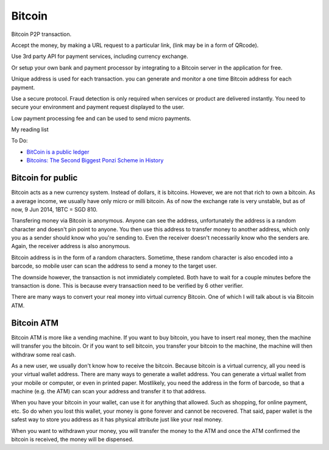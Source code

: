 Bitcoin
=======

Bitcoin P2P transaction.

Accept the money, by making a URL request to a particular link,
(link may be in a form of QRcode).

Use 3rd party API for payment services, including currency exchange.

Or setup your own bank and payment processor by integrating to a Bitcoin server
in the application for free.

Unique address is used for each transaction. you can generate and monitor
a one time Bitcoin address for each payment.

Use a secure protocol. Fraud detection is only required when services or product are delivered
instantly. You need to secure your environment and payment request displayed to the user.

Low payment processing fee and can be used to send  micro payments.

My reading list

To Do:

* `BitCoin is a public ledger <http://blog.erratasec.com/2013/05/bitcoin-is-public-ledger.html>`_
* `Bitcoins: The Second Biggest Ponzi Scheme in History <http://www.garynorth.com/public/11828.cfm>`_

Bitcoin for public
------------------

Bitcoin acts as a new currency system. Instead of dollars, it is bitcoins.
However, we are not that rich to own a bitcoin. As a average income, we usually
have only micro or milli bitcoin. As of now the exchange rate is very unstable,
but as of now, 9 Jun 2014, 1BTC = SGD 810.

Transfering money via Bitcoin is anonymous. Anyone can see the address,
unfortunately the address is a random character and doesn't pin point to anyone.
You then use this address to transfer money to another address, which only you
as a sender should know who you're sending to. Even the receiver doesn't
necessarily know who the senders are. Again, the receiver address is also
anonymous.

Bitcoin address is in the form of a random characters. Sometime, these random
character is also encoded into a barcode, so mobile user can scan the address to
send a money to the target user.

The downside however, the transaction is not immidiately completed. Both have to
wait for a couple minutes before the transaction is done. This is because every
transaction need to be verified by 6 other verifier.

There are many ways to convert your real money into virtual currency Bitcoin.
One of which I will talk about is via Bitcoin ATM.

Bitcoin ATM
-----------

Bitcoin ATM is more like a vending machine. If you want to buy bitcoin,
you have to insert real money, then the machine will transfer you the bitcoin.
Or if you want to sell bitcoin, you transfer your bitcoin to the machine, the
machine will then withdraw some real cash.

As a new user, we usually don't know how to receive the bitcoin. Because bitcoin
is a virtual currency, all you need is your virtual wallet address. There are
many ways to generate a wallet address. You can generate a virtual wallet from
your mobile or computer, or even in printed paper. Mostlikely, you need the
address in the form of barcode, so that a machine (e.g. the ATM) can scan your
address and transfer it to that address.

When you have your bitcoin in your wallet, can use it for anything that allowed.
Such as shopping, for online payment, etc. So do when you lost this wallet, your
money is gone forever and cannot be recovered. That said, paper wallet is the
safest way to store you address as it has physical attribute just like your real
money.

When you want to withdrawn your money, you will transfer the money to the ATM
and once the ATM confirmed the bitcoin is received, the money will be dispensed.

